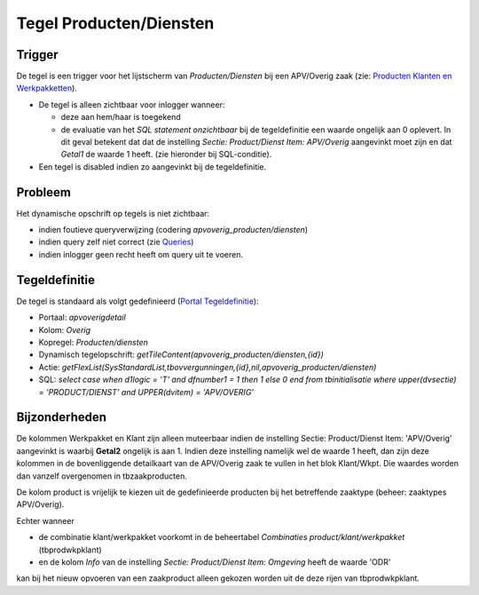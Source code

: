 Tegel Producten/Diensten
========================

Trigger
-------

De tegel is een trigger voor het lijstscherm van *Producten/Diensten*
bij een APV/Overig zaak (zie: `Producten Klanten en
Werkpakketten </docs/instellen_inrichten/producten_klanten_werkpakketten.md>`__).

-  De tegel is alleen zichtbaar voor inlogger wanneer:

   -  deze aan hem/haar is toegekend
   -  de evaluatie van het *SQL statement onzichtbaar* bij de
      tegeldefinitie een waarde ongelijk aan 0 oplevert. In dit geval
      betekent dat dat de instelling *Sectie: Product/Dienst Item:
      APV/Overig* aangevinkt moet zijn en dat *Getal1* de waarde 1
      heeft. (zie hieronder bij SQL-conditie).

-  Een tegel is disabled indien zo aangevinkt bij de tegeldefinitie.

Probleem
--------

Het dynamische opschrift op tegels is niet zichtbaar:

-  indien foutieve queryverwijzing (codering
   *apvoverig_producten/diensten*)
-  indien query zelf niet correct (zie
   `Queries </docs/instellen_inrichten/queries.md>`__)
-  indien inlogger geen recht heeft om query uit te voeren.

Tegeldefinitie
--------------

De tegel is standaard als volgt gedefinieerd (`Portal
Tegeldefinitie </docs/instellen_inrichten/portaldefinitie/portal_tegel.md>`__):

-  Portaal: *apvoverigdetail*
-  Kolom: *Overig*
-  Kopregel: *Producten/diensten*
-  Dynamisch tegelopschrift:
   *getTileContent(apvoverig_producten/diensten,{id})*
-  Actie:
   *getFlexList(SysStandardList,tbovvergunningen,{id},nil,apvoverig_producten/diensten)*
-  SQL: *select case when d1logic = 'T' and dfnumber1 = 1 then 1 else 0
   end from tbinitialisatie where upper(dvsectie) = 'PRODUCT/DIENST' and
   UPPER(dvitem) = 'APV/OVERIG'*

Bijzonderheden
--------------

De kolommen Werkpakket en Klant zijn alleen muteerbaar indien de
instelling Sectie: Product/Dienst Item: 'APV/Overig' aangevinkt is
waarbij **Getal2** ongelijk is aan 1. Indien deze instelling namelijk
wel de waarde 1 heeft, dan zijn deze kolommen in de bovenliggende
detailkaart van de APV/Overig zaak te vullen in het blok Klant/Wkpt. Die
waardes worden dan vanzelf overgenomen in tbzaakproducten.

De kolom product is vrijelijk te kiezen uit de gedefinieerde producten
bij het betreffende zaaktype (beheer: zaaktypes APV/Overig).

Echter wanneer

-  de combinatie klant/werkpakket voorkomt in de beheertabel
   *Combinaties product/klant/werkpakket* (tbprodwkpklant)
-  en de kolom *Info* van de instelling *Sectie: Product/Dienst Item:
   Omgeving* heeft de waarde 'ODR'

kan bij het nieuw opvoeren van een zaakproduct alleen gekozen worden uit
de deze rijen van tbprodwkpklant.
